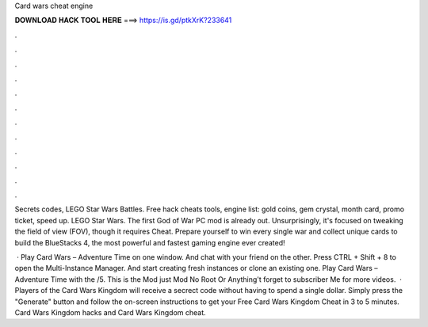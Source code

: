 Card wars cheat engine



𝐃𝐎𝐖𝐍𝐋𝐎𝐀𝐃 𝐇𝐀𝐂𝐊 𝐓𝐎𝐎𝐋 𝐇𝐄𝐑𝐄 ===> https://is.gd/ptkXrK?233641



.



.



.



.



.



.



.



.



.



.



.



.

Secrets codes, LEGO Star Wars Battles. Free hack cheats tools, engine list: gold coins, gem crystal, month card, promo ticket, speed up. LEGO Star Wars. The first God of War PC mod is already out. Unsurprisingly, it's focused on tweaking the field of view (FOV), though it requires Cheat. Prepare yourself to win every single war and collect unique cards to build the BlueStacks 4, the most powerful and fastest gaming engine ever created!

 · Play Card Wars – Adventure Time on one window. And chat with your friend on the other. Press CTRL + Shift + 8 to open the Multi-Instance Manager. And start creating fresh instances or clone an existing one. Play Card Wars – Adventure Time with the /5. This is the Mod just Mod No Root Or Anything't forget to subscriber Me for more videos.  · Players of the Card Wars Kingdom will receive a secrect code without having to spend a single dollar. Simply press the "Generate" button and follow the on-screen instructions to get your Free Card Wars Kingdom Cheat in 3 to 5 minutes. Card Wars Kingdom hacks and Card Wars Kingdom cheat.
